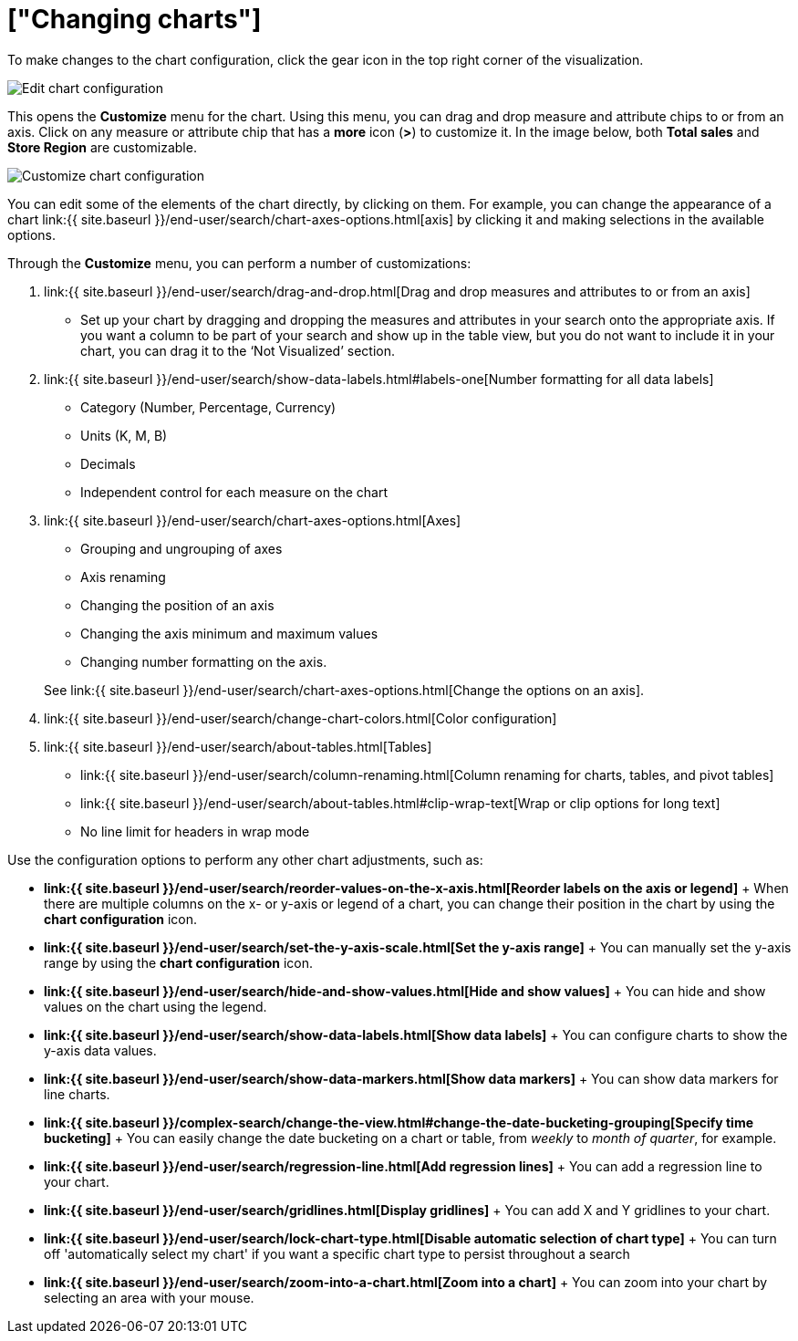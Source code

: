 = ["Changing charts"]
:last_updated: 2/26/2020
:permalink: /:collection/:path.html
:sidebar: mydoc_sidebar
:summary: You can adjust all aspects of ThoughtSpot charts: color, legends, axis, number format, and many more.

To make changes to the chart configuration, click the gear icon in the top right corner of the visualization.

image::{{ site.baseurl }}/images/edit-chart-configuration.png[Edit chart configuration]

// ![]({{ site.baseurl }}/images/configure_chart_icons.png "Configure chart icons")

This opens the *Customize* menu for the chart.
Using this menu, you can drag and drop measure and attribute chips to or from an axis.
Click on any measure or attribute chip that has a *more* icon (*>*) to customize it.
In the image below, both *Total sales* and *Store Region* are customizable.

image::{{ site.baseurl }}/images/chartconfig-customize.png[Customize chart configuration]

You can edit some of the elements of the chart directly, by clicking on them.
For example, you can change the appearance of a chart link:{{ site.baseurl }}/end-user/search/chart-axes-options.html[axis] by clicking it and making selections in the available options.

Through the *Customize* menu, you can perform a number of customizations:

. link:{{ site.baseurl }}/end-user/search/drag-and-drop.html[Drag and drop measures and attributes to or from an axis]
 ** Set up your chart by dragging and dropping the measures and attributes in your search onto the appropriate axis.
If you want a column to be part of your search and show up in the table view, but you do not want to include it in your chart, you can drag it to the '`Not Visualized`' section.
. link:{{ site.baseurl }}/end-user/search/show-data-labels.html#labels-one[Number formatting for all data labels]
 ** Category (Number, Percentage, Currency)
 ** Units (K, M, B)
 ** Decimals
 ** Independent control for each measure on the chart
. link:{{ site.baseurl }}/end-user/search/chart-axes-options.html[Axes]
 ** Grouping and ungrouping of axes
 ** Axis renaming
 ** Changing the position of an axis
 ** Changing the axis minimum and maximum values
 ** Changing number formatting on the axis.

+
See link:{{ site.baseurl }}/end-user/search/chart-axes-options.html[Change the options on an axis].
. link:{{ site.baseurl }}/end-user/search/change-chart-colors.html[Color configuration]
. link:{{ site.baseurl }}/end-user/search/about-tables.html[Tables]
 ** link:{{ site.baseurl }}/end-user/search/column-renaming.html[Column renaming for charts, tables, and pivot tables]
 ** link:{{ site.baseurl }}/end-user/search/about-tables.html#clip-wrap-text[Wrap or clip options for long text]
 ** No line limit for headers in wrap mode

Use the configuration options to perform any other chart adjustments, such as:

* *link:{{ site.baseurl }}/end-user/search/reorder-values-on-the-x-axis.html[Reorder labels on the axis or legend]* + When there are multiple columns on the x- or y-axis or legend of a chart, you can change their position in the chart by using the *chart configuration* icon.
* *link:{{ site.baseurl }}/end-user/search/set-the-y-axis-scale.html[Set the y-axis range]* + You can manually set the y-axis range by using the *chart configuration* icon.
* *link:{{ site.baseurl }}/end-user/search/hide-and-show-values.html[Hide and show values]* + You can hide and show values on the chart using the legend.
* *link:{{ site.baseurl }}/end-user/search/show-data-labels.html[Show data labels]* + You can configure charts to show the y-axis data values.
* *link:{{ site.baseurl }}/end-user/search/show-data-markers.html[Show data markers]* + You can show data markers for line charts.
* *link:{{ site.baseurl }}/complex-search/change-the-view.html#change-the-date-bucketing-grouping[Specify time bucketing]* + You can easily change the date bucketing on a chart or table, from _weekly_ to _month of quarter_, for example.
* *link:{{ site.baseurl }}/end-user/search/regression-line.html[Add regression lines]* + You can add a regression line to your chart.
* *link:{{ site.baseurl }}/end-user/search/gridlines.html[Display gridlines]* + You can add X and Y gridlines to your chart.
* *link:{{ site.baseurl }}/end-user/search/lock-chart-type.html[Disable automatic selection of chart type]* + You can turn off 'automatically select my chart' if you want a specific chart type to persist throughout a search
* *link:{{ site.baseurl }}/end-user/search/zoom-into-a-chart.html[Zoom into a chart]* + You can zoom into your chart by selecting an area with your mouse.
